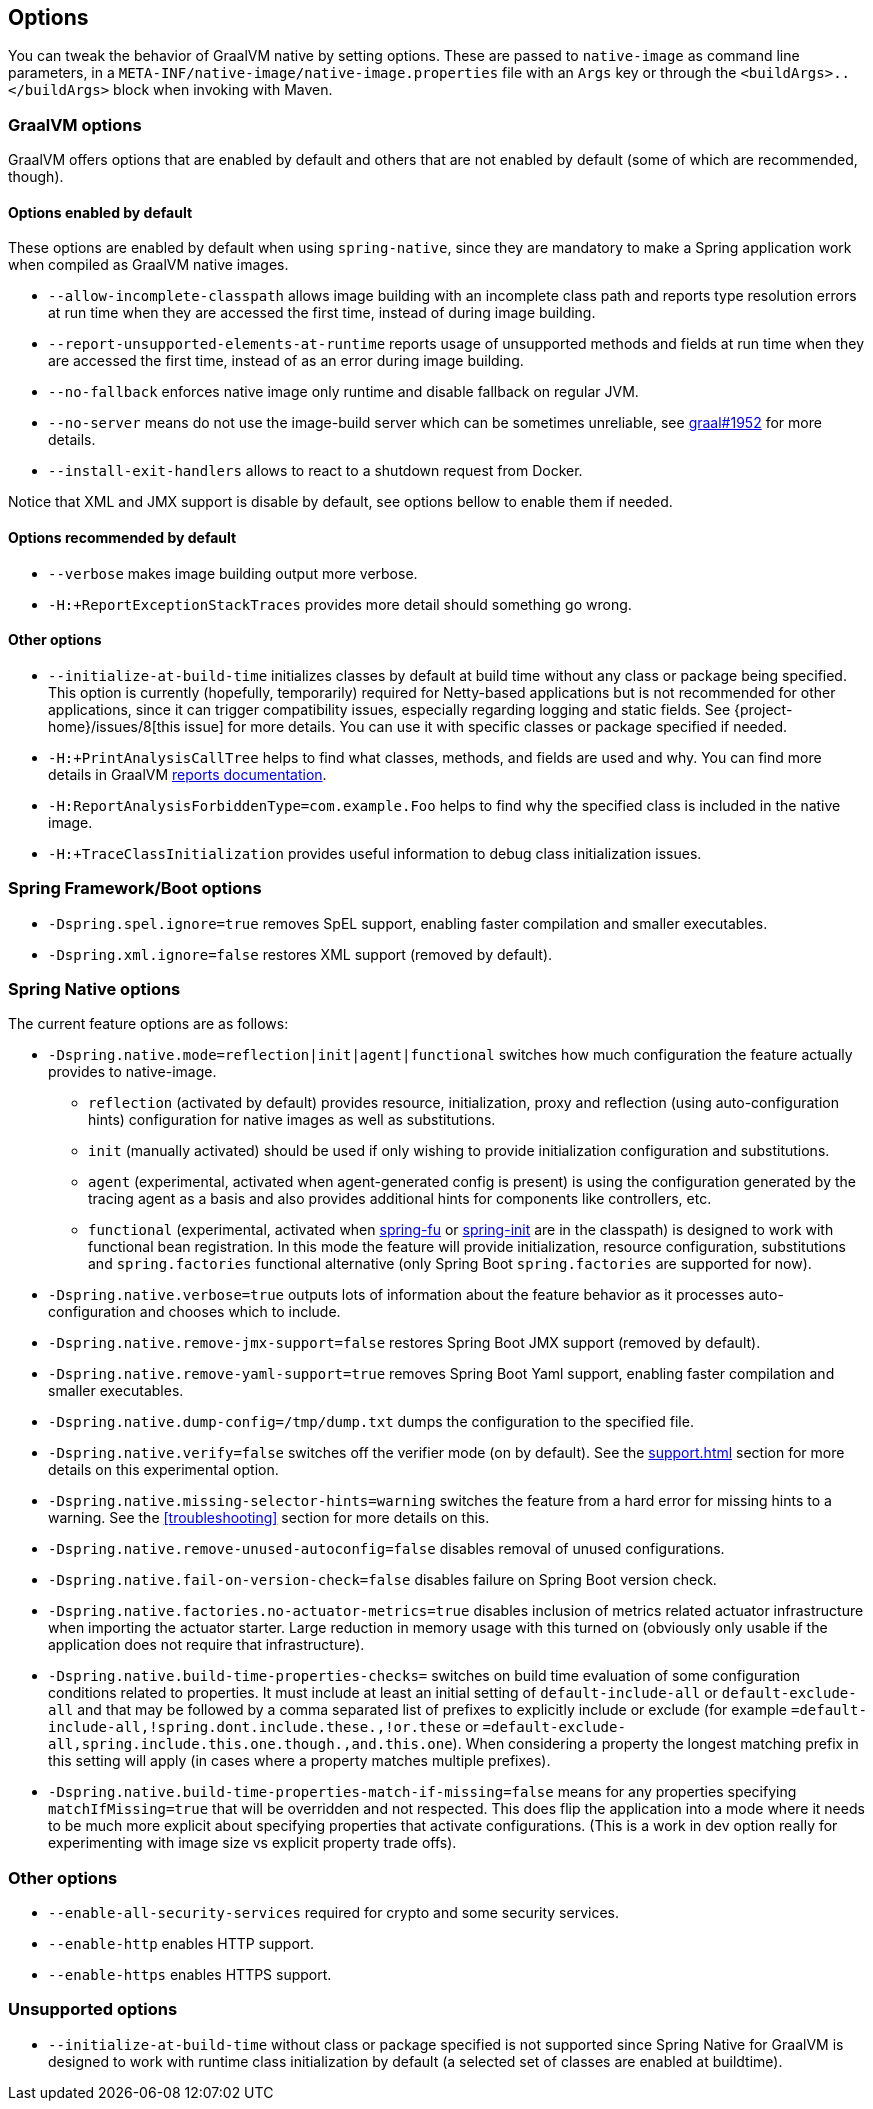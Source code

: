 [[options]]
== Options

You can tweak the behavior of GraalVM native by setting options.
These are passed to `native-image` as command line parameters, in a `META-INF/native-image/native-image.properties` file with an `Args` key or through the `<buildArgs>..</buildArgs>` block when invoking with Maven.

=== GraalVM options

GraalVM offers options that are enabled by default and others that are not enabled by default (some of which are recommended, though).

==== Options enabled by default

These options are enabled by default when using `spring-native`, since they are mandatory to make a Spring application work when compiled as GraalVM native images.

* `--allow-incomplete-classpath` allows image building with an incomplete class path and reports type resolution errors at run time when they are accessed the first time, instead of during image building.

* `--report-unsupported-elements-at-runtime` reports usage of unsupported methods and fields at run time when they are accessed the first time, instead of as an error during image building.

* `--no-fallback` enforces native image only runtime and disable fallback on regular JVM.

* `--no-server` means do not use the image-build server which can be sometimes unreliable, see https://github.com/oracle/graal/issues/1952[graal#1952] for more details.

* `--install-exit-handlers` allows to react to a shutdown request from Docker.

Notice that XML and JMX support is disable by default, see options bellow to enable them if needed.

==== Options recommended by default

* `--verbose` makes image building output more verbose.

* `-H:+ReportExceptionStackTraces` provides more detail should something go wrong.

==== Other options

* `--initialize-at-build-time` initializes classes by default at build time without any class or package being specified.
This option is currently (hopefully, temporarily) required for Netty-based applications but is not recommended for other applications, since it can trigger compatibility issues, especially regarding logging and static fields.
See {project-home}/issues/8[this issue] for more details.
You can use it with specific classes or package specified if needed.

* `-H:+PrintAnalysisCallTree` helps to find what classes, methods, and fields are used and why.
You can find more details in GraalVM https://github.com/oracle/graal/blob/master/substratevm/Reports.md[reports documentation].

* `-H:ReportAnalysisForbiddenType=com.example.Foo` helps to find why the specified class is included in the native image.

* `-H:+TraceClassInitialization` provides useful information to debug class initialization issues.

=== Spring Framework/Boot options

* `-Dspring.spel.ignore=true` removes SpEL support, enabling faster compilation and smaller executables.

* `-Dspring.xml.ignore=false` restores XML support (removed by default).

=== Spring Native options

The current feature options are as follows:

* `-Dspring.native.mode=reflection|init|agent|functional` switches how much configuration the feature actually provides
to native-image.

- `reflection` (activated by default) provides resource, initialization, proxy and reflection (using auto-configuration hints) configuration for native images as well as substitutions.
- `init` (manually activated) should be used if only wishing to provide initialization configuration and substitutions.
- `agent` (experimental, activated when agent-generated config is present) is using the configuration generated by the tracing agent as a basis and also provides additional hints for components like controllers, etc.
- `functional` (experimental, activated when https://github.com/spring-projects-experimental/spring-fu[spring-fu] or https://github.com/spring-projects-experimental/spring-init/[spring-init] are in the classpath) is designed to work with functional bean registration. In this mode the feature will provide initialization, resource configuration, substitutions and `spring.factories` functional alternative (only Spring Boot `spring.factories` are supported for now).


* `-Dspring.native.verbose=true` outputs lots of information about the feature behavior as it processes auto-configuration and chooses which to include.

* `-Dspring.native.remove-jmx-support=false` restores Spring Boot JMX support (removed by default).

* `-Dspring.native.remove-yaml-support=true` removes Spring Boot Yaml support, enabling faster compilation and smaller executables.

* `-Dspring.native.dump-config=/tmp/dump.txt` dumps the configuration to the specified file.

* `-Dspring.native.verify=false` switches off the verifier mode (on by default).
See the <<support#_limitations>> section for more details on this experimental option.

* `-Dspring.native.missing-selector-hints=warning` switches the feature from a hard error for missing hints to a warning.
See the <<troubleshooting>> section for more details on this.

* `-Dspring.native.remove-unused-autoconfig=false` disables removal of unused configurations.

* `-Dspring.native.fail-on-version-check=false` disables failure on Spring Boot version check.

* `-Dspring.native.factories.no-actuator-metrics=true` disables inclusion of metrics related actuator infrastructure when importing the actuator starter. Large reduction in memory usage with this turned on (obviously only usable if the application does not require that infrastructure).

* `-Dspring.native.build-time-properties-checks=` switches on build time evaluation of some configuration conditions related to properties. It must include at least an initial setting of `default-include-all` or `default-exclude-all` and that may be followed
by a comma separated list of prefixes to explicitly include or exclude (for example `=default-include-all,!spring.dont.include.these.,!or.these` or `=default-exclude-all,spring.include.this.one.though.,and.this.one`). When considering a property the
longest matching prefix in this setting will apply (in cases where a property matches multiple prefixes).

* `-Dspring.native.build-time-properties-match-if-missing=false` means for any properties specifying `matchIfMissing=true` that will be overridden and not respected. This does flip the application into a mode where it needs to be much more explicit
about specifying properties that activate configurations. (This is a work in dev option really for experimenting with image size vs explicit property trade offs).

=== Other options

* `--enable-all-security-services` required for crypto and some security services.

* `--enable-http` enables HTTP support.

* `--enable-https` enables HTTPS support.

=== Unsupported options

* `--initialize-at-build-time` without class or package specified is not supported since Spring Native for GraalVM is designed to work with runtime class initialization by default (a selected set of classes are enabled at buildtime).

